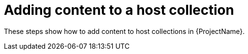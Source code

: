 [id="Adding_Content_to_a_Host_Collection_{context}"]
= Adding content to a host collection

These steps show how to add content to host collections in {ProjectName}.
